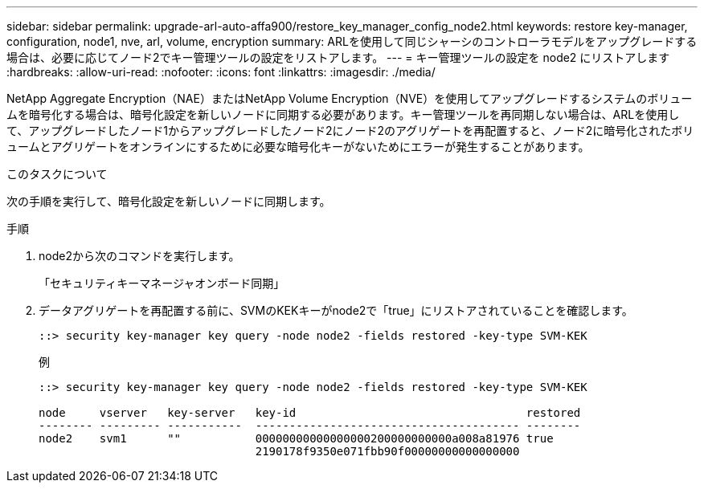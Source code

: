 ---
sidebar: sidebar 
permalink: upgrade-arl-auto-affa900/restore_key_manager_config_node2.html 
keywords: restore key-manager, configuration, node1, nve, arl, volume, encryption 
summary: ARLを使用して同じシャーシのコントローラモデルをアップグレードする場合は、必要に応じてノード2でキー管理ツールの設定をリストアします。 
---
= キー管理ツールの設定を node2 にリストアします
:hardbreaks:
:allow-uri-read: 
:nofooter: 
:icons: font
:linkattrs: 
:imagesdir: ./media/


[role="lead"]
NetApp Aggregate Encryption（NAE）またはNetApp Volume Encryption（NVE）を使用してアップグレードするシステムのボリュームを暗号化する場合は、暗号化設定を新しいノードに同期する必要があります。キー管理ツールを再同期しない場合は、ARLを使用して、アップグレードしたノード1からアップグレードしたノード2にノード2のアグリゲートを再配置すると、ノード2に暗号化されたボリュームとアグリゲートをオンラインにするために必要な暗号化キーがないためにエラーが発生することがあります。

.このタスクについて
次の手順を実行して、暗号化設定を新しいノードに同期します。

.手順
. node2から次のコマンドを実行します。
+
「セキュリティキーマネージャオンボード同期」

. データアグリゲートを再配置する前に、SVMのKEKキーがnode2で「true」にリストアされていることを確認します。
+
[listing]
----
::> security key-manager key query -node node2 -fields restored -key-type SVM-KEK
----
+
.例
[listing]
----
::> security key-manager key query -node node2 -fields restored -key-type SVM-KEK

node     vserver   key-server   key-id                                  restored
-------- --------- -----------  --------------------------------------- --------
node2    svm1      ""           00000000000000000200000000000a008a81976 true
                                2190178f9350e071fbb90f00000000000000000
----

